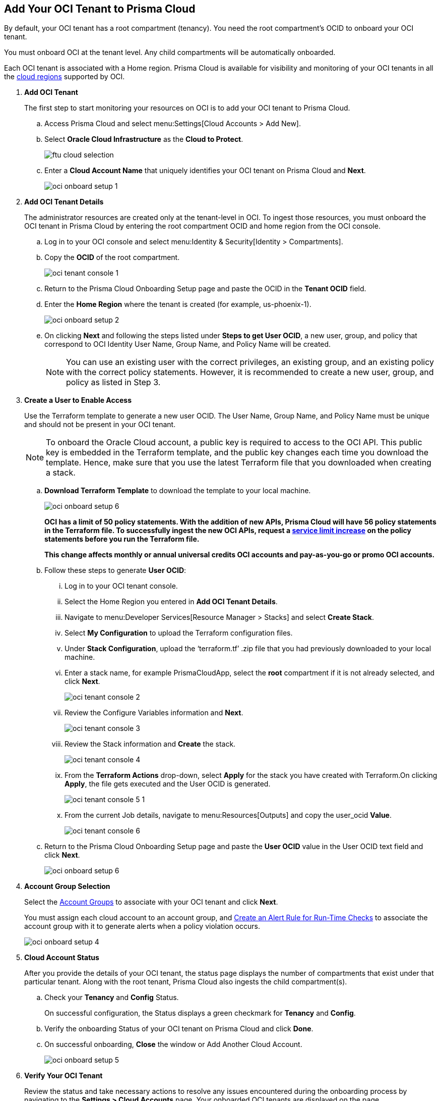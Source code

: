 :topic_type: task
[.task]
[#id5ac2883d-d1ed-44a3-bd63-cc3fabedf477]
== Add Your OCI Tenant to Prisma Cloud

By default, your OCI tenant has a root compartment (tenancy). You need the root compartment’s OCID to onboard your OCI tenant.

You must onboard OCI at the tenant level. Any child compartments will be automatically onboarded.

Each OCI tenant is associated with a Home region. Prisma Cloud is available for visibility and monitoring of your OCI tenants in all the https://docs.oracle.com/en-us/iaas/Content/General/Concepts/regions.htm[cloud regions] supported by OCI.

[.procedure]
. *Add OCI Tenant*
+
The first step to start monitoring your resources on OCI is to add your OCI tenant to Prisma Cloud.
+
.. Access Prisma Cloud and select menu:Settings[Cloud Accounts > Add New].

.. Select *Oracle Cloud Infrastructure* as the *Cloud to Protect*.
+
image::ftu-cloud-selection.png[scale=40]

.. Enter a *Cloud Account Name* that uniquely identifies your OCI tenant on Prisma Cloud and *Next*.
+
image::oci-onboard-setup-1.png[scale=40]

. *Add OCI Tenant Details*
+
The administrator resources are created only at the tenant-level in OCI. To ingest those resources, you must onboard the OCI tenant in Prisma Cloud by entering the root compartment OCID and home region from the OCI console.
+
.. Log in to your OCI console and select menu:Identity{sp}&{sp}Security[Identity > Compartments].

.. Copy the *OCID* of the root compartment.
+
image::oci-tenant-console-1.png[scale=40]

.. Return to the Prisma Cloud Onboarding Setup page and paste the OCID in the *Tenant OCID* field.

.. Enter the *Home Region* where the tenant is created (for example, us-phoenix-1).
+
image::oci-onboard-setup-2.png[scale=40]

.. On clicking *Next* and following the steps listed under *Steps to get User OCID*, a new user, group, and policy that correspond to OCI Identity User Name, Group Name, and Policy Name will be created.
+
[NOTE]
====
You can use an existing user with the correct privileges, an existing group, and an existing policy with the correct policy statements. However, it is recommended to create a new user, group, and policy as listed in Step 3.
====

. *Create a User to Enable Access*
+
Use the Terraform template to generate a new user OCID. The User Name, Group Name, and Policy Name must be unique and should not be present in your OCI tenant.
+
[NOTE]
====
To onboard the Oracle Cloud account, a public key is required to access to the OCI API. This public key is embedded in the Terraform template, and the public key changes each time you download the template. Hence, make sure that you use the latest Terraform file that you downloaded when creating a stack.
====
+
.. *Download Terraform Template* to download the template to your local machine.
+
image::oci-onboard-setup-6.png[scale=40]
+
*OCI has a limit of 50 policy statements. With the addition of new APIs, Prisma Cloud will have 56 policy statements in the Terraform file. To successfully ingest the new OCI APIs, request a https://docs.oracle.com/en-us/iaas/Content/General/Concepts/servicelimits.htm#[service limit increase] on the policy statements before you run the Terraform file.*
+
*This change affects monthly or annual universal credits OCI accounts and pay-as-you-go or promo OCI accounts.*

.. Follow these steps to generate *User OCID*:
+
... Log in to your OCI tenant console.

... Select the Home Region you entered in *Add OCI Tenant Details*.

... Navigate to menu:Developer{sp}Services[Resource Manager > Stacks] and select *Create Stack*.

... Select *My Configuration* to upload the Terraform configuration files.

... Under *Stack Configuration*, upload the ‘terraform.tf’ .zip file that you had previously downloaded to your local machine.

... Enter a stack name, for example PrismaCloudApp, select the *root* compartment if it is not already selected, and click *Next*.
+
image::oci-tenant-console-2.png[scale=40]

... Review the Configure Variables information and *Next*.
+
image::oci-tenant-console-3.png[scale=40]

... Review the Stack information and *Create* the stack.
+
image::oci-tenant-console-4.png[scale=40]

... From the *Terraform Actions* drop-down, select *Apply* for the stack you have created with Terraform.On clicking *Apply*, the file gets executed and the User OCID is generated.
+
image::oci-tenant-console-5-1.png[scale=40]

... From the current Job details, navigate to menu:Resources[Outputs] and copy the user_ocid *Value*.
+
image::oci-tenant-console-6.png[scale=40]

.. Return to the Prisma Cloud Onboarding Setup page and paste the *User OCID* value in the User OCID text field and click *Next*.
+
image::oci-onboard-setup-6.png[scale=40]

. *Account Group Selection*
+
Select the xref:../../manage-prisma-cloud-administrators/create-account-groups.adoc#id2e49ecdf-2c0a-4112-aa50-75c0d860aa8f[Account Groups] to associate with your OCI tenant and click *Next*.
+
You must assign each cloud account to an account group, and xref:../../manage-prisma-cloud-alerts/create-an-alert-rule.adoc#idd1af59f7-792f-42bf-9d63-12d29ca7a950[Create an Alert Rule for Run-Time Checks] to associate the account group with it to generate alerts when a policy violation occurs.
+
image::oci-onboard-setup-4.png[scale=50]

. *Cloud Account Status*
+
After you provide the details of your OCI tenant, the status page displays the number of compartments that exist under that particular tenant. Along with the root tenant, Prisma Cloud also ingests the child compartment(s).
+
.. Check your *Tenancy* and *Config* Status.
+
On successful configuration, the Status displays a green checkmark for *Tenancy* and *Config*.

.. Verify the onboarding Status of your OCI tenant on Prisma Cloud and click *Done*.

.. On successful onboarding, *Close* the window or Add Another Cloud Account.
+
image::oci-onboard-setup-5.png[scale=50]

. *Verify Your OCI Tenant*
+
Review the status and take necessary actions to resolve any issues encountered during the onboarding process by navigating to the *Settings > Cloud Accounts* page. Your onboarded OCI tenants are displayed on the page.
+
image::oci-onboard-verify-1.png[scale=30]
+
Verify that all Compartments are displayed in the list by clicking the Cloud name link.
+
image::oci-onboard-verify-2.png[scale=30]

. *Next Steps*
+
.. It can take up to an hour for the ingestion to complete after which you can view the resources in Prisma Cloud, review, and act on the alerts generated.

.. Configure xref:../../manage-prisma-cloud-alerts/create-an-alert-rule.adoc#idd1af59f7-792f-42bf-9d63-12d29ca7a950[Alert Rule] to include OCI policies.

.. If you do not want to ingest data from any of the child compartments:
+
... Navigate to menu:Settings[Cloud Accounts].

... Click the *Name* of the tenant you have onboarded.

... The tenant is also displayed as 1 compartment. Select the child compartments you want to disable.
+
image::oci-onboard-verify-3.png[scale=30]

.. Depending on your password policy, you can choose to rotate your user’s keys:
+
... Navigate to menu:Settings[Cloud Accounts].

... Click the Edit icon for the tenant for which you want to rotate the keys.

... Select *Rotate Keys*.

... Click *Download Terraform Template* and follow the steps listed in *Create a User to Enable Access* to regenerate the User OCID.
+
image::oci-onboard-setup-7.png[scale=40]

.. On the Prisma Cloud *Dashboard*, you can filter by OCI *Cloud Accounts*. Prisma Cloud supports only configuration ingestion for OCI tenants and displays only the relevant configuration ingestion data.
+
image::oci-pc-dashboard-1.png[scale=25]

.. Start using the Prisma Cloud xref:../../prisma-cloud-dashboards/asset-inventory.adoc#idf8ea8905-d7a7-4c63-99e3-085099f6a30f[Asset Inventory] for visibility. Set the *Cloud Type* filter as OCI to view the data for the supported services. You can also filter the data based on the OCI *Cloud Region* and *Cloud Service*.
+
image::oci-pc-asset-inv-1.png[scale=25]

.. To verify if the configuration logs for your OCI-related resources have been analyzed, you can run a query on the *Investigate* page.
+
image::oci-investigate-1.png[scale=40]

.. Review the Prisma Cloud default *Policies* for OCI. Set the *Cloud Type* filter as *OCI* and view all the Configuration policies that are available to detect any misconfiguration in your infrastructure.
+
image::oci-pc-policy-1.png[scale=25]

. *Update an Onboarded OCI Account*
+
To update the permissions of an already onboarded OCI account in order to ingest new APIs or to ingest additional attributes in the OCI API:
+
.. Navigate to menu:Settings[Cloud Accounts].

.. Click the Edit icon for the tenant you want to update.

.. In the edit flow, without selecting the *Rotate Keys* checkbox (by default, it is always unchecked), download the updated Terraform template.
+
image::oci-onboard-setup-7.png[scale=40]

.. Log in to your OCI tenant console, upload the updated Terraform template, and click *Apply*.

.. From the Job details, navigate to menu:Resources[Outputs], copy user_ocid and add it on Prisma Cloud.
+
This will update the policy with the newly added policy statements.
